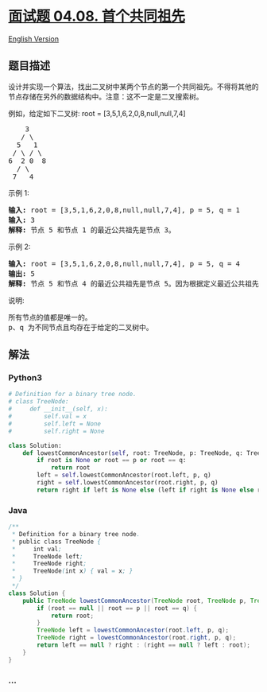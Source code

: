* [[https://leetcode-cn.com/problems/first-common-ancestor-lcci][面试题
04.08. 首个共同祖先]]
  :PROPERTIES:
  :CUSTOM_ID: 面试题-04.08.-首个共同祖先
  :END:
[[./lcci/04.08.First Common Ancestor/README_EN.org][English Version]]

** 题目描述
   :PROPERTIES:
   :CUSTOM_ID: 题目描述
   :END:

#+begin_html
  <!-- 这里写题目描述 -->
#+end_html

#+begin_html
  <p>
#+end_html

设计并实现一个算法，找出二叉树中某两个节点的第一个共同祖先。不得将其他的节点存储在另外的数据结构中。注意：这不一定是二叉搜索树。

#+begin_html
  </p>
#+end_html

#+begin_html
  <p>
#+end_html

例如，给定如下二叉树: root = [3,5,1,6,2,0,8,null,null,7,4]

#+begin_html
  </p>
#+end_html

#+begin_html
  <pre>    3<br>   / &#92<br>  5   1<br> / &#92 / &#92<br>6  2 0  8<br>  / &#92<br> 7   4<br></pre>
#+end_html

示例 1:

#+begin_html
  <pre><strong>输入:</strong> root = [3,5,1,6,2,0,8,null,null,7,4], p = 5, q = 1<br><strong>输入:</strong> 3<br><strong>解释:</strong> 节点 5 和节点 1 的最近公共祖先是节点 3。</pre>
#+end_html

示例 2:

#+begin_html
  <pre><strong>输入:</strong> root = [3,5,1,6,2,0,8,null,null,7,4], p = 5, q = 4<br><strong>输出:</strong> 5<br><strong>解释:</strong> 节点 5 和节点 4 的最近公共祖先是节点 5。因为根据定义最近公共祖先节点可以为节点本身。</pre>
#+end_html

说明:

#+begin_html
  <pre>所有节点的值都是唯一的。<br>p、q 为不同节点且均存在于给定的二叉树中。</pre>
#+end_html

** 解法
   :PROPERTIES:
   :CUSTOM_ID: 解法
   :END:

#+begin_html
  <!-- 这里可写通用的实现逻辑 -->
#+end_html

#+begin_html
  <!-- tabs:start -->
#+end_html

*** *Python3*
    :PROPERTIES:
    :CUSTOM_ID: python3
    :END:

#+begin_html
  <!-- 这里可写当前语言的特殊实现逻辑 -->
#+end_html

#+begin_src python
  # Definition for a binary tree node.
  # class TreeNode:
  #     def __init__(self, x):
  #         self.val = x
  #         self.left = None
  #         self.right = None

  class Solution:
      def lowestCommonAncestor(self, root: TreeNode, p: TreeNode, q: TreeNode) -> TreeNode:
          if root is None or root == p or root == q:
              return root
          left = self.lowestCommonAncestor(root.left, p, q)
          right = self.lowestCommonAncestor(root.right, p, q)
          return right if left is None else (left if right is None else root)
#+end_src

*** *Java*
    :PROPERTIES:
    :CUSTOM_ID: java
    :END:

#+begin_html
  <!-- 这里可写当前语言的特殊实现逻辑 -->
#+end_html

#+begin_src java
  /**
   * Definition for a binary tree node.
   * public class TreeNode {
   *     int val;
   *     TreeNode left;
   *     TreeNode right;
   *     TreeNode(int x) { val = x; }
   * }
   */
  class Solution {
      public TreeNode lowestCommonAncestor(TreeNode root, TreeNode p, TreeNode q) {
          if (root == null || root == p || root == q) {
              return root;
          }
          TreeNode left = lowestCommonAncestor(root.left, p, q);
          TreeNode right = lowestCommonAncestor(root.right, p, q);
          return left == null ? right : (right == null ? left : root);
      }
  }
#+end_src

*** *...*
    :PROPERTIES:
    :CUSTOM_ID: section
    :END:
#+begin_example
#+end_example

#+begin_html
  <!-- tabs:end -->
#+end_html
